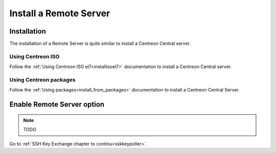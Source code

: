 =======================
Install a Remote Server
=======================

------------
Installation
------------

The installation of a Remote Server is quite similar to install a Centreon
Central server.

Using Centreon ISO
------------------

Follow the :ref:`Using Centreon ISO el7<installisoel7>` documentation to install a Centreon
Central server. 

Using Centreon packages
-----------------------

Follow the :ref:`Using packages<install_from_packages>` documentation to install a Centreon
Central Server.

---------------------------
Enable Remote Server option
---------------------------

.. note::
    TODO

Go to :ref:`SSH Key Exchange chapter to continu<sskkeypoller>`.
